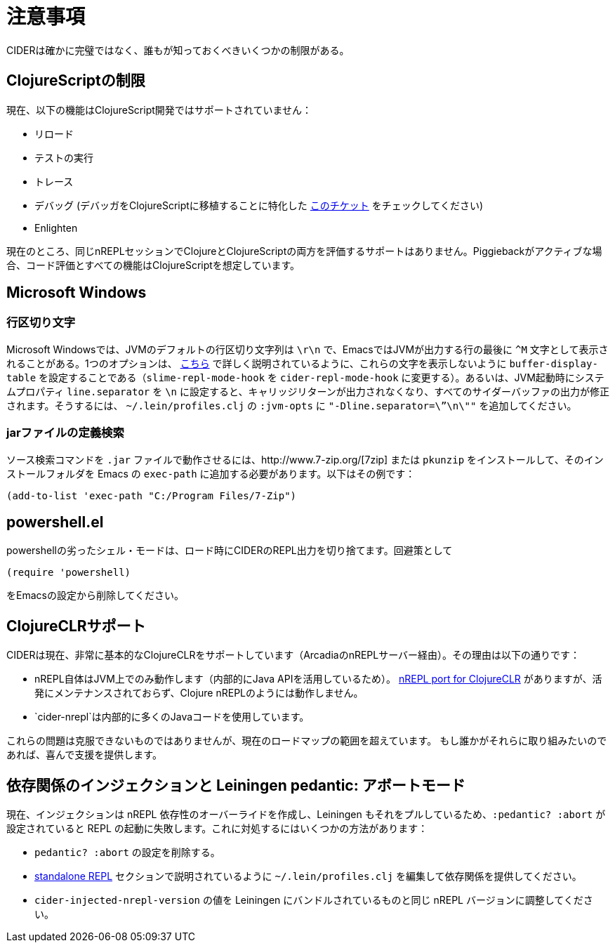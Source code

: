 = 注意事項
:experimental:

CIDERは確かに完璧ではなく、誰もが知っておくべきいくつかの制限がある。

== ClojureScriptの制限

現在、以下の機能はClojureScript開発ではサポートされていません：

* リロード
* テストの実行
* トレース
* デバッグ (デバッガをClojureScriptに移植することに特化した https://github.com/clojure-emacs/cider/issues/1416[このチケット] をチェックしてください)
* Enlighten

現在のところ、同じnREPLセッションでClojureとClojureScriptの両方を評価するサポートはありません。Piggiebackがアクティブな場合、コード評価とすべての機能はClojureScriptを想定しています。

== Microsoft Windows

=== 行区切り文字

Microsoft Windowsでは、JVMのデフォルトの行区切り文字列は `\r\n` で、EmacsではJVMが出力する行の最後に `+^M+` 文字として表示されることがある。1つのオプションは、 http://stackoverflow.com/questions/10098925/m-character-showing-in-clojure-slime-repl/11787550#11787550[こちら] で詳しく説明されているように、これらの文字を表示しないように `buffer-display-table` を設定することである（`slime-repl-mode-hook` を `cider-repl-mode-hook` に変更する）。あるいは、JVM起動時にシステムプロパティ `line.separator` を `\n` に設定すると、キャリッジリターンが出力されなくなり、すべてのサイダーバッファの出力が修正されます。そうするには、 `~/.lein/profiles.clj` の `:jvm-opts` に `"-Dline.separator=\”\n\""` を追加してください。

=== jarファイルの定義検索

ソース検索コマンドを `.jar` ファイルで動作させるには、http://www.7-zip.org/[7zip] または `pkunzip` をインストールして、そのインストールフォルダを Emacs の `exec-path` に追加する必要があります。以下はその例です：

[source,lisp]
----
(add-to-list 'exec-path "C:/Program Files/7-Zip")
----

== powershell.el

powershellの劣ったシェル・モードは、ロード時にCIDERのREPL出力を切り捨てます。回避策として

[source,lisp]
----
(require 'powershell)
----

をEmacsの設定から削除してください。

== ClojureCLRサポート

CIDERは現在、非常に基本的なClojureCLRをサポートしています（ArcadiaのnREPLサーバー経由）。その理由は以下の通りです：

* nREPL自体はJVM上でのみ動作します（内部的にJava APIを活用しているため）。 https://github.com/clojure/clr.tools.nrepl[nREPL port for ClojureCLR] がありますが、活発にメンテナンスされておらず、Clojure nREPLのようには動作しません。
* `cider-nrepl`は内部的に多くのJavaコードを使用しています。

これらの問題は克服できないものではありませんが、現在のロードマップの範囲を超えています。 もし誰かがそれらに取り組みたいのであれば、喜んで支援を提供します。

== 依存関係のインジェクションと Leiningen pedantic: アボートモード

現在、インジェクションは nREPL 依存性のオーバーライドを作成し、Leiningen もそれをプルしているため、`:pedantic? :abort` が設定されていると REPL の起動に失敗します。これに対処するにはいくつかの方法があります：

* `pedantic? :abort` の設定を削除する。
* xref:basics/middleware_setup.adoc#setting-up-a-standalone-repl[standalone REPL] セクションで説明されているように `~/.lein/profiles.clj` を編集して依存関係を提供してください。
* `cider-injected-nrepl-version` の値を Leiningen にバンドルされているものと同じ nREPL バージョンに調整してください。
